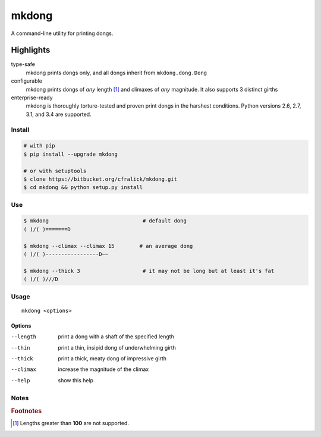 ######
mkdong
######

A command-line utility for printing dongs.


Highlights
^^^^^^^^^^

type-safe
  mkdong prints dongs only, and all dongs inherit from ``mkdong.dong.Dong``

configurable
  mkdong prints dongs of *any* length [#one]_ and climaxes of *any* magnitude. It also supports 3 distinct girths
  
enterprise-ready
  mkdong is thoroughly torture-tested and proven print dongs in the harshest conditions. Python versions 2.6, 2.7, 3.1, and 3.4 are supported.



Install
=======

.. code:: bash
  
  # with pip
  $ pip install --upgrade mkdong
  
  # or with setuptools
  $ clone https://bitbucket.org/cfralick/mkdong.git  
  $ cd mkdong && python setup.py install


Use
====

.. code:: bash  
  
  $ mkdong                              # default dong
  ( )/( )=======D
  
  $ mkdong --climax --climax 15        # an average dong       
  ( )/( )-----------------D~~    
  
  $ mkdong --thick 3                    # it may not be long but at least it's fat
  ( )/( )///D
  
  
Usage
=====
::

  mkdong <options>

Options
-------

--length                print a dong with a shaft of the specified length
--thin                  print a thin, insipid dong of underwhelming girth 
--thick                 print a thick, meaty dong of impressive girth
--climax                increase the magnitude of the climax
--help                  show this help

Notes
=====

.. rubric:: Footnotes

.. [#one] Lengths greater than **100** are not supported.